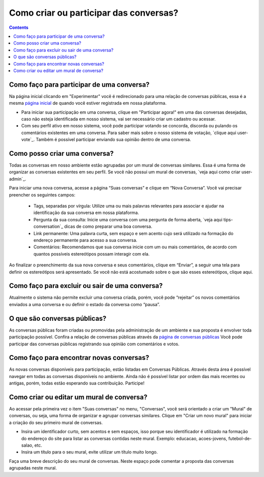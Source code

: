 Como criar ou participar das conversas?
=======================================

.. contents::
   :depth: 2


Como faço para participar de uma conversa?
------------------------------------------

Na página inicial clicando em "Experimentar" você é redirecionado para uma relação de conversas públicas, essa é a mesma `página inicial <https://your-host/conversations/>`_   de quando você estiver registrada em nossa plataforma.

* Para iniciar sua participação em uma conversa, clique em "Participar agora!" em uma das conversas desejadas, caso não esteja identificada em nosso sistema, vai ser necessário criar um cadastro ou acessar.

* Com seu perfil ativo em nosso sistema, você pode participar votando se concorda, discorda ou pulando os comentários existentes em uma conversa. Para saber mais sobre o nosso sistema de votação, `clique aqui user-vote`_. Também é possível participar enviando sua opinião dentro de uma conversa.


Como posso criar uma conversa?
------------------------------

Todas as conversas em nosso ambiente estão agrupadas por um mural de conversas similares. Essa é uma forma de organizar as conversas existentes em seu perfil. Se você não possui um mural de conversas, `veja aqui como criar user-admin`_.

Para iniciar uma nova conversa, acesse a página “Suas conversas” e clique em “Nova Conversa”. Você vai precisar preencher os seguintes campos:

 - Tags, separadas por vírgula:  Utilize uma ou mais palavras relevantes para associar e ajudar na identificação da sua conversa em nossa plataforma. 
 - Pergunta da sua consulta: Inicie uma conversa com uma pergunta de forma aberta, `veja aqui tips-conversation`_ dicas de como preparar uma boa conversa.
 - Link permanente: Uma palavra curta, sem espaço e sem acento cujo será utilizado na formação do endereço permanente para acesso a sua conversa.
 - Comentários: Recomendamos que sua conversa inicie com um ou mais comentários, de acordo com quantos possíveis estereótipos possam interagir com ela.

Ao finalizar o preenchimento da sua nova conversa e seus comentários, clique em “Enviar”, a seguir uma tela para definir os estereótipos será apresentado.  Se você não está acostumado sobre o que são esses estereótipos, clique aqui.

Como faço para excluir ou sair de uma conversa?
-----------------------------------------------

Atualmente o sistema não permite excluir uma conversa criada, porém, você pode “rejeitar” os novos comentários enviados a uma conversa e ou definir o estado da conversa como “pausa”. 

O que são conversas públicas?
-----------------------------

As conversas públicas foram criadas ou promovidas pela administração de um ambiente e sua proposta é envolver toda participação possível. Confira a relação de conversas públicas através da `página de conversas públicas <https://your-host/conversations/>`_
Você pode participar das conversas públicas registrando sua opinião com comentários e votos.

Como faço para encontrar novas conversas?
-----------------------------------------

As novas conversas disponíveis para participação, estão listadas em Conversas Públicas.  Através  desta área é possível navegar em todas as conversas disponíveis no ambiente.  Ainda não é possível listar por ordem das mais recentes ou antigas, porém, todas estão esperando sua contribuição.  Participe!


Como criar ou editar um mural de conversa?
------------------------------------------

Ao acessar pela primeira vez o item "Suas conversas" no menu, "Conversas", você será orientado a criar um "Mural" de conversas, ou seja, uma forma de organizar e agrupar conversas similares. Clique em "Criar um novo mural" para iniciar a criação do seu primeiro mural de conversas.

* Insira um identificador curto, sem acentos e sem espaços, isso porque seu identificador é utilizado na formação do endereço do site para listar as conversas contidas neste mural. Exemplo: educacao, acoes-jovens, futebol-de-salao, etc.

* Insira um título para o seu mural, evite utilizar um título muito longo.
Faça uma breve descrição do seu mural de conversas. Neste espaço pode comentar a proposta das conversas agrupadas neste mural.

